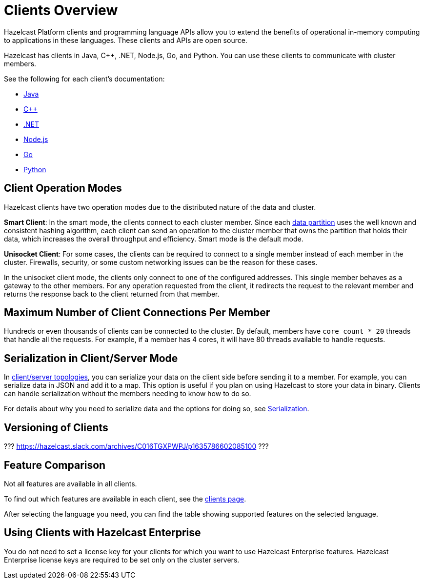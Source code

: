 = Clients Overview

Hazelcast Platform clients and programming language APIs allow you to extend the benefits of
operational in-memory computing to applications in these languages. These clients and APIs are open source.

Hazelcast has clients in Java, C++, .NET, Node.js, Go, and Python. You can use these clients to communicate with cluster members.

See the following for each client's documentation:

* xref:clients:java.adoc[Java]
* xref:clients:cplusplus.adoc[C++]
* xref:clients:dotnet.adoc[.NET]
* xref:clients:nodejs.adoc[Node.js]
* xref:clients:go.adoc[Go]
* xref:clients:python.adoc[Python]

== Client Operation Modes

Hazelcast clients have two operation modes due to the distributed nature of the data and cluster.

**Smart Client**: In the smart mode, the clients connect to each cluster member.
Since each xref:overview:data-partitioning.adoc[data partition] uses the well known and consistent hashing algorithm,
each client can send an operation to the cluster member that owns the partition that holds their data,
which increases the overall throughput and efficiency. Smart mode is the default mode.

**Unisocket Client**: For some cases, the clients can be required to connect to
a single member instead of each member in the cluster. Firewalls, security, or
some custom networking issues can be the reason for these cases.

In the unisocket client mode, the clients only connect to one of the configured addresses.
This single member behaves as a gateway to the other members.
For any operation requested from the client, it redirects the request to the relevant member and
returns the response back to the client returned from that member.

== Maximum Number of Client Connections Per Member

Hundreds or even thousands of clients can be connected to the cluster.
By default, members have `core count * 20` threads that
handle all the requests. For example, if a member has 4 cores, it will have 80 threads available to handle requests.

== Serialization in Client/Server Mode

In xref:overview:topology.adoc[client/server topologies], you can serialize your data
on the client side before sending it to a member. For example, you can serialize data in
JSON and add it to a map. This option is useful if you plan on using Hazelcast to store your
data in binary. Clients can handle serialization without the members needing to know how to do so.

For details about why you need to serialize data and the options for doing so, see xref:serialization:serialization.adoc[Serialization].

== Versioning of Clients

??? https://hazelcast.slack.com/archives/C016TGXPWPJ/p1635786602085100 ???

== Feature Comparison

Not all features are available in all clients.

To find out which features are available in each client,
see the link:https://hazelcast.com/clients/[clients page].

After selecting the language you need, you can find the table showing supported features on the selected language.

== Using Clients with Hazelcast Enterprise 

You do not need to set a license key for your clients for which you want to
use Hazelcast Enterprise features. Hazelcast Enterprise license keys are
required to be set only on the cluster servers.


